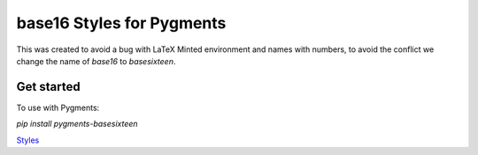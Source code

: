base16 Styles for Pygments
==========================

This was created to avoid a bug with LaTeX Minted environment and names with numbers, to avoid the conflict we change the name of `base16` to `basesixteen`.


Get started
-----------

To use with Pygments:

`pip install pygments-basesixteen`

`Styles <http://chriskempson.com/projects/base16/>`_

